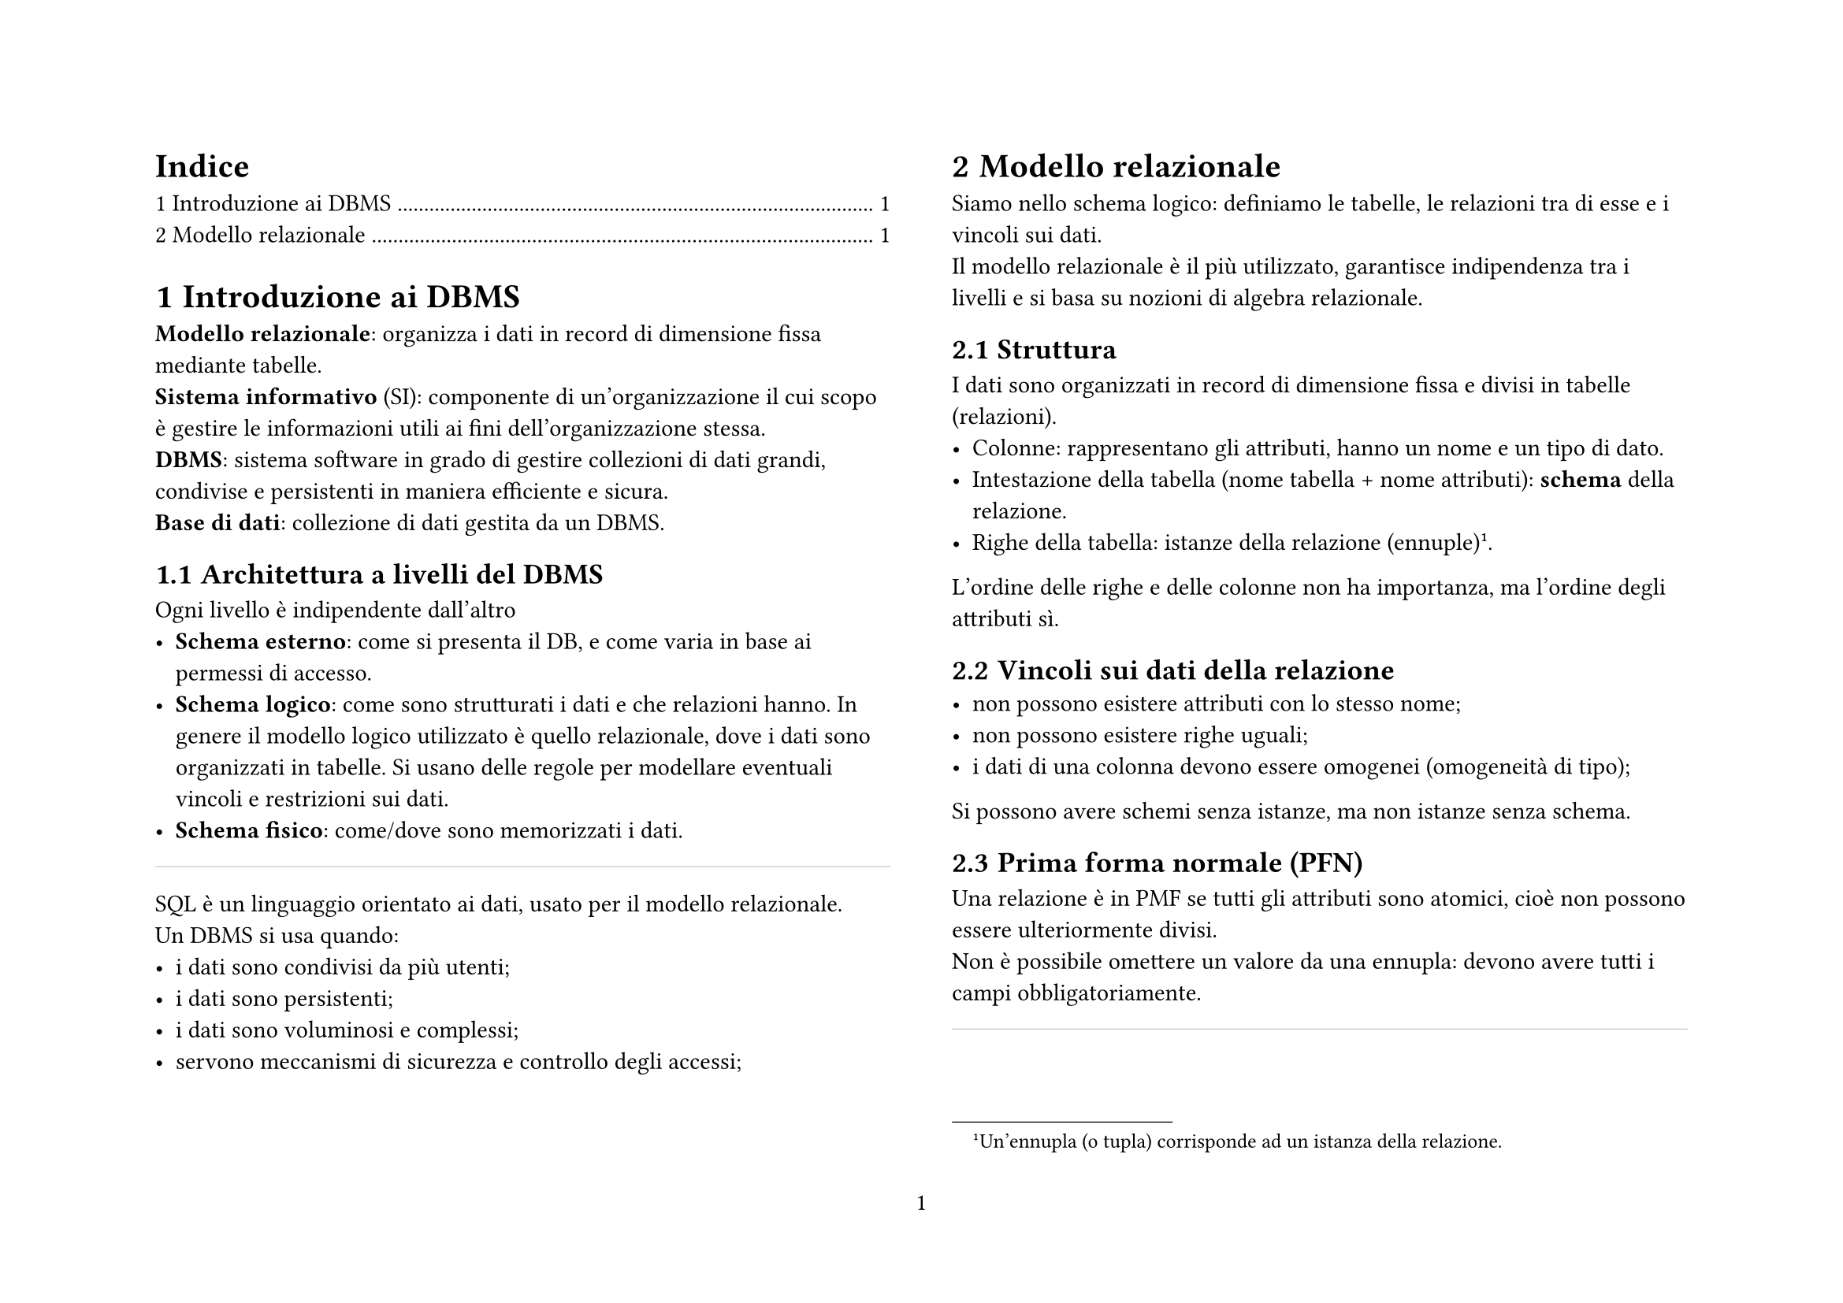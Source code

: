 #set quote(block: true)

#set page(
  paper: "a4",
  flipped: true,
  numbering: "1",
  columns: 2,
)
#set heading(numbering: "1.1")
#outline(title: "Indice", depth: 1)

#counter(heading).update(0)

#let hb = line(length: 100%, stroke: 0.1pt)

#let db(col, nome, ..content) = {
  show table.cell.where(y: 1): strong
  table(
    columns: col,
    fill: (x, y) => if y == 1 { (rgb("#d2d2d2")) },

    table.cell(colspan: 3, align: left)[#nome],
    ..content
  )
}

#let def(content) = box(stroke: 1pt, inset: 6pt, radius: 1pt)[#smallcaps([def]): #content]

#let ex(nome, content) = box(stroke: 1pt, inset: 6pt, radius: 5pt)[#smallcaps([ex]): #nome \ #v(1pt) #content]

#let imp(content) = box(stroke: 2pt + red, inset: 7pt)[#content]

#let null = { smallcaps("null") }

= Introduzione ai DBMS
*Modello relazionale*: organizza i dati in record di dimensione fissa mediante tabelle. \
*Sistema informativo* (SI): componente di un'organizzazione il cui scopo è gestire le informazioni utili ai fini dell'organizzazione stessa. \
*DBMS*: sistema software in grado di gestire collezioni di dati grandi, condivise e persistenti in maniera efficiente e sicura. \
*Base di dati*: collezione di dati gestita da un DBMS. \
== Architettura a livelli del DBMS
Ogni livello è indipendente dall'altro
- *Schema esterno*: come si presenta il DB, e come varia in base ai permessi di accesso.
- *Schema logico*: come sono strutturati i dati e che relazioni hanno. In genere il modello logico utilizzato è quello relazionale, dove i dati sono organizzati in tabelle. Si usano delle regole per modellare eventuali vincoli e restrizioni sui dati.
- *Schema fisico*: come/dove sono memorizzati i dati.
#hb
SQL è un linguaggio orientato ai dati, usato per il modello relazionale. \
Un DBMS si usa quando:
- i dati sono condivisi da più utenti;
- i dati sono persistenti;
- i dati sono voluminosi e complessi;
- servono meccanismi di sicurezza e controllo degli accessi;

= Modello relazionale
Siamo nello schema logico: definiamo le tabelle, le relazioni tra di esse e i vincoli sui dati. \
Il modello relazionale è il più utilizzato, garantisce indipendenza tra i livelli e si basa su nozioni di algebra relazionale. \
== Struttura
I dati sono organizzati in record di dimensione fissa e divisi in tabelle (relazioni). \
- Colonne: rappresentano gli attributi, hanno un nome e un tipo di dato. \
- Intestazione della tabella (nome tabella + nome attributi): *schema* della relazione. \
- Righe della tabella: istanze della relazione (ennuple)#footnote([Un'ennupla (o tupla) corrisponde ad un istanza della relazione.]). \
L'ordine delle righe e delle colonne non ha importanza, ma l'ordine degli attributi sì. \
== Vincoli sui dati della relazione
- non possono esistere attributi con lo stesso nome;
- non possono esistere righe uguali;
- i dati di una colonna devono essere omogenei (omogeneità di tipo);
Si possono avere schemi senza istanze, ma non istanze senza schema. \
== Prima forma normale (PFN)
Una relazione è in PMF se tutti gli attributi sono atomici, cioè non possono essere ulteriormente divisi. \
Non è possibile omettere un valore da una ennupla: devono avere tutti i campi obbligatoriamente.
#hb
Una base di dati può essere costituita da molte tabelle. Spesso, le informazioni contenute in relazioni diverse sono correlate logicamente tra loro. Nel modello relazionale, i riferimenti tra dati in relazioni differenti sono espressi mediante valori.
#figure(
  grid(
    columns: 2,
    inset: 4pt,
    db(
      3,
      [Corsi],
      [Nome corso],
      [Codice Corso],
      [Nome Docente],
      [Basi di dati],
      [#text(fill: red)[BD001]],
      [Mario Rossi],
      [Sistemi informativi],
      [SI002],
      [Giovanni Verdi],
    ),
    db(
      3,
      [Esami],
      [Corso],
      [Studente],
      [Voto],
      [#text(fill: red)[BD001]],
      [Luca Bianchi],
      [30],
      [BD001],
      [Anna Neri],
      [28],
    ),
  ),
  caption: [Esami contiene un codice che è lo stesso di corsi],
)

Nella progettazione, bisogna tradurre le informazioni in dati del modello relazionale. Ci si chiede qualo dato devono essere gestiti e quante tabelle servono. \
== Schema matematico del modello relazionale
#def()[Dati $n$ insiemi $D_1,D_2,dots,D_n$, una relazione matematica su questi insiemi è un sottoinsieme del prodotto cartesiano $D_1 times D_2 times dots times D_n$.]

#def()[Il prodotto cartesiano degli insiemi $D_1,D_2,dots,D_n$ è l'insieme di tutte le ennuple ordinate $(d_1,d_2,dots,d_n)$ con $d_i in D_i, forall i =1,dots,n$.]

#ex([Relazione])[$A={a,b,c,d,e},space B = {1,2,3}\ A times B = {(a,1),(a,2),(a,3),(b,1),(b,2), \ (b,3),(c,1),(c,2),(c,3),(d,1),(d,2),(d,3),(e,1),(e,2),(e,3)}\ R_1 subset.eq A times B = {(a,1),(a,2),(a,3)}\ R_2 subset.eq A times B = {(a,2),(b,1),(d,3),(e,3)}$\ $A$ e $B$ sono due tabelle con un solo campo. $a,b,c,dots,1,2,3$ sono le istanze. Il prodotto cartesiano unisce tutte le istanze facendo tutte le combinazioni possibili. Le istanze di $A times B$ sono tutte le combinazioni di $A$ e $B$. Le relazioni $R_1$ e $R_2$ sono sottoinsiemi del prodotto cartesiano, quindi sono relazioni.]
Una ennupla su un di attributi $X$ è una funzione che associa a ciascun attributo $A$ in $X$ un valore del dominio di $A$. \
$T[A]$ indica il valore dell'ennupla $T$ nell'attributo $A$. \

== Informazioni incomplete
In una relazione le ennuple devono essere omogenee, ossia avere tutte la stessa struttura. Se il valore di un attributo non è noto, si usa il valore #null.
$T[A] in A or$ #null $forall "attributo" A$.\
Per definizione, il valore #null non è uguale a nessun altro valore, nemmeno a se stesso #footnote([#null $eq.not$ #null.]). \

== Vincoli di integrità
I vincoli di integrità sono regole che limitano i valori che possono essere inseriti in una relazione. \
Un vincolo è una funzione booleana che associa ad una istanza $r$ di una base di dati definita su uno schema $R={R_1(x_1),dots, R_k(x_k)}$ un valore booleano. Un'istanza è lecita se soddisfa tutti i vincoli.
=== Vincoli intra-relazionali
I vincoli intra-relazionali sono regole che limitano i valori che possono essere inseriti in una singola relazione. \
*Vincoli di ennupla*: questi vincoli esprimono condizioni su una ennupla, considerata singolarmente. Possono essere espressi tramite espressioni algebriche o booleane.

#ex([Vincolo di ennupla])[`((voto>=18) and (voto<=30))`, `not((lode=true) and (voto!=30))`, `(saldo = entrate-uscite)`]

*Vincoli di chiave*: una chiave è un insieme di attributi che consente di identificare in maniera univoca le ennuple di una relazione.

#ex([Chiave])[La matricola di uno studente: studenti(matricola, cognome, nome, data). Non esistono due studenti con la stessa matricola: data la matricola di uno studente è possibile risalire a tutti i suoi dati.]

#def()[*Superchiave*\ Un sottoinsieme di $k$ attributi di una relazione è una superchiave se non contiene due ennuple distinte $T_1$ e $T_2$ con $T_1[k]=T_2[k]$. Nell'esempio di prima, matricola è una superchiave]
#def()[*Superchiave Minimale*\ La superchiave $k "è minimale" arrow.l.r.double.long exists.not k' | k subset.eq k'$. $k$ è la superchiave più piccola, non ne esiste un'altra che la contenga. ]
In una relazione esiste sempre almeno una superchiave alla peggio si prendono tutti i campi#footnote([Per definizione non possono esserci due ennuple uguali.]).

#imp()[Le chiavi servono per accedere a ciascuna ennupla della base di dati in maniera univoca e correlare dati tra relazioni (tabelle) differenti.]

#def()[*Chiave Primaria* \ Chiave di una relazione su cui non sono attesi valori #null. Gli attributi che formano la chiave primaria sono per convenzione sottolineati.
  #ex([Chiave primaria])[studenti(#underline([matricola]), nome, cognome)]
  #ex([Chiave primaria con più attributi])[partita(#underline([squadra1]),#underline([squadra2]),#underline([data]),punti1, punti2)]
]
Ogni relazione deve disporre di una chiave primaria. Se tutti i campi presentano dei valori #null, si aggiunge un codice univoco o un identificativo progressivo.

=== Vincoli inter-relazionali
Una base di dati può essere composta da molte relazioni collegate tra loro. I collegamenti tra relazioni differenti sono espressi tramite valori comuni in attributi replicati.
#imp()[Ogni riga della tabella referenziante si collega al massimo ad una riga della tabella referenziata, in base ai valori comuni nell'attributo replicato.
  #grid(
    rows: 2,
    inset: 5pt,
    [tabella referenziata (chiave primaria)],
    [tabella referenziante (chiave secondaria)],
  )
]

Un vincolo di integrità referenziale (chiave esterna) fra gli attributi $x$ di $R_1$ e un'altra relazione $R_2$ impone ai valori su $x$ in $R_1$ di comparire come valori della chiave primaria di $R_2$.
#imp()[Il vincolo garantisce che non ci siano riferimenti a elementi inesistenti: ogni valore usato come chiave esterna in una tabella deve esistere come chiave primaria nell’altra tabella a cui si riferisce.]
== Problemi
Se un operazione di aggiornamento o modifica causa violazioni dei vincoli di integrità su altre relazioni
- non si consente l'operazione;
- si elimina a cascata
- si inseriscono valori #null
